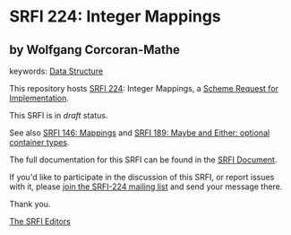 * SRFI 224: Integer Mappings

** by Wolfgang Corcoran-Mathe



keywords: [[https://srfi.schemers.org/?keywords=data-structure][Data Structure]]

This repository hosts [[https://srfi.schemers.org/srfi-224/][SRFI 224]]: Integer Mappings, a [[https://srfi.schemers.org/][Scheme Request for Implementation]].

This SRFI is in /draft/ status.

See also [[https://srfi.schemers.org/srfi-146/][SRFI 146: Mappings]] and [[https://srfi.schemers.org/srfi-189/][SRFI 189: Maybe and Either: optional container types]].

The full documentation for this SRFI can be found in the [[https://srfi.schemers.org/srfi-224/srfi-224.html][SRFI Document]].

If you'd like to participate in the discussion of this SRFI, or report issues with it, please [[https://srfi.schemers.org/srfi-224/][join the SRFI-224 mailing list]] and send your message there.

Thank you.


[[mailto:srfi-editors@srfi.schemers.org][The SRFI Editors]]
